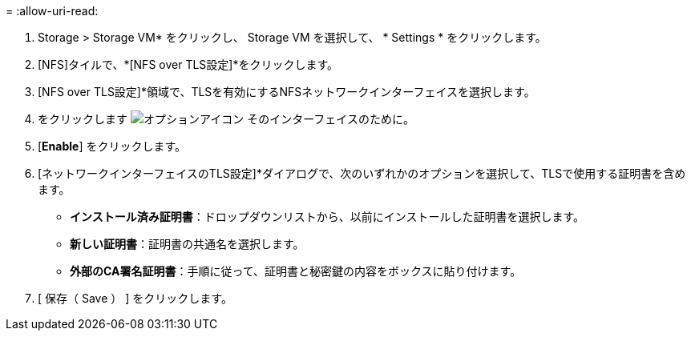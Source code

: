 = 
:allow-uri-read: 


. Storage > Storage VM* をクリックし、 Storage VM を選択して、 * Settings * をクリックします。
. [NFS]タイルで、*[NFS over TLS設定]*をクリックします。
. [NFS over TLS設定]*領域で、TLSを有効にするNFSネットワークインターフェイスを選択します。
. をクリックします image:icon_kabob.gif["オプションアイコン"] そのインターフェイスのために。
. [*Enable*] をクリックします。
. [ネットワークインターフェイスのTLS設定]*ダイアログで、次のいずれかのオプションを選択して、TLSで使用する証明書を含めます。
+
** *インストール済み証明書*：ドロップダウンリストから、以前にインストールした証明書を選択します。
** *新しい証明書*：証明書の共通名を選択します。
** *外部のCA署名証明書*：手順に従って、証明書と秘密鍵の内容をボックスに貼り付けます。


. [ 保存（ Save ） ] をクリックします。

